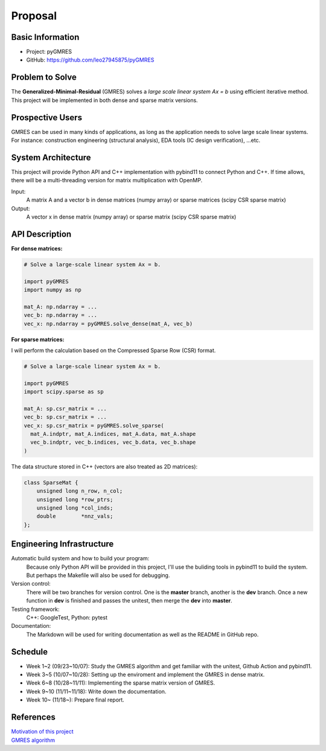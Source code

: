 ========
Proposal
========

Basic Information
=================

* Project: pyGMRES 
* GitHub: https://github.com/leo27945875/pyGMRES

Problem to Solve
================

The **Generalized-Minimal-Residual** (GMRES) solves a *large scale linear 
system Ax = b* using efficient iterative method. This project will be 
implemented in both dense and sparse matrix versions.

Prospective Users
=================

GMRES can be used in many kinds of applications, as long as the application 
needs to solve large scale linear systems. For instance: construction 
engineering (structural analysis), EDA tools (IC design verification), ...etc.

System Architecture
===================

This project will provide Python API and C++ implementation with pybind11 to 
connect Python and C++. If time allows, there will be a multi-threading version 
for matrix multiplication with OpenMP.

Input: 
   A matrix A and a vector b in dense matrices (numpy array) or sparse matrices 
   (scipy CSR sparse matrix)
  
Output: 
  A vector x in dense matrix (numpy array) or sparse matrix (scipy CSR sparse 
  matrix)

API Description
===============

**For dense matrices:**

.. code-block:: python
    
    # Solve a large-scale linear system Ax = b.
    
    import pyGMRES
    import numpy as np
    
    mat_A: np.ndarray = ...
    vec_b: np.ndarray = ...
    vec_x: np.ndarray = pyGMRES.solve_dense(mat_A, vec_b)
    
    
**For sparse matrices:**

I will perform the calculation based on the Compressed Sparse Row (CSR) format. 

.. code-block:: python
    
    # Solve a large-scale linear system Ax = b.
    
    import pyGMRES
    import scipy.sparse as sp
    
    mat_A: sp.csr_matrix = ...
    vec_b: sp.csr_matrix = ...
    vec_x: sp.csr_matrix = pyGMRES.solve_sparse(
      mat_A.indptr, mat_A.indices, mat_A.data, mat_A.shape
      vec_b.indptr, vec_b.indices, vec_b.data, vec_b.shape
    )

The data structure stored in C++ (vectors are also treated as 2D matrices):

.. code-block:: C++

    class SparseMat {
        unsigned long n_row, n_col;
        unsigned long *row_ptrs;
        unsigned long *col_inds;
        double        *nnz_vals;
    };
      

Engineering Infrastructure
==========================

Automatic build system and how to build your program:
    Because only Python API will be provided in this project, I'll use the 
    buliding tools in pybind11 to build the system. But perhaps the Makefile 
    will also be used for debugging. 

Version control:
    There will be two branches for version control. One is the **master** 
    branch, another is the **dev** branch. Once a new function in **dev** is 
    finished and passes the unitest, then merge the **dev** into **master**.
    
Testing framework:
    C++: GoogleTest, Python: pytest


Documentation:
    The Markdown will be used for writing documentation as well as the README 
    in GitHub repo.

Schedule
========

* Week 1~2 (09/23~10/07): Study the GMRES algorithm and get familiar with the 
  unitest, Github Action and pybind11.
* Week 3~5 (10/07~10/28): Setting up the enviroment and implement the GMRES in 
  dense matrix.
* Week 6~8 (10/28~11/11): Implementing the sparse matrix version of GMRES.
* Week 9~10 (11/11~11/18): Write down the documentation.
* Week 10~ (11/18~): Prepare final report.


References
==========

| `Motivation of this project`_
| `GMRES algorithm`_


.. _`Motivation of this project`: https://www.104.com.tw/job/8dg3i?jobsource=google
.. _`GMRES algorithm`: https://zh.wikipedia.org/zh-tw/%E5%B9%BF%E4%B9%89%E6%9C%80%E5%B0%8F%E6%AE%8B%E9%87%8F%E6%96%B9%E6%B3%95